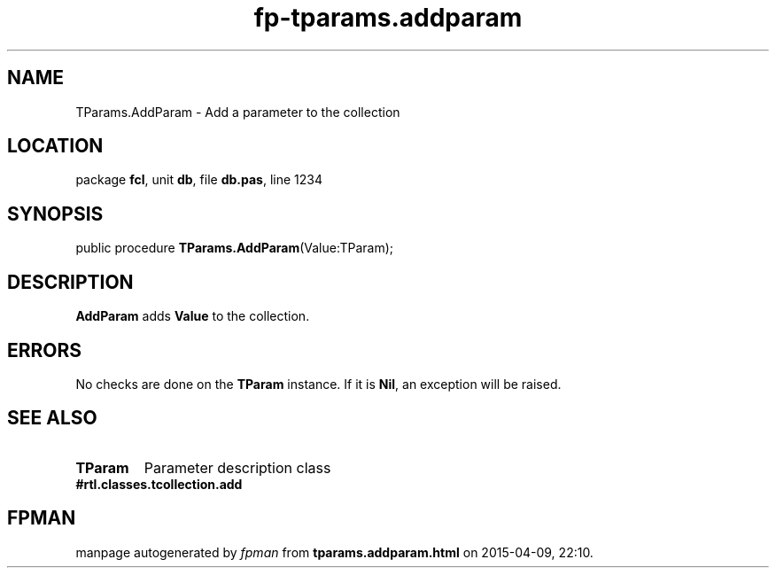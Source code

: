 .\" file autogenerated by fpman
.TH "fp-tparams.addparam" 3 "2014-03-14" "fpman" "Free Pascal Programmer's Manual"
.SH NAME
TParams.AddParam - Add a parameter to the collection
.SH LOCATION
package \fBfcl\fR, unit \fBdb\fR, file \fBdb.pas\fR, line 1234
.SH SYNOPSIS
public procedure \fBTParams.AddParam\fR(Value:TParam);
.SH DESCRIPTION
\fBAddParam\fR adds \fBValue\fR to the collection.


.SH ERRORS
No checks are done on the \fBTParam\fR instance. If it is \fBNil\fR, an exception will be raised.


.SH SEE ALSO
.TP
.B TParam
Parameter description class
.TP
.B #rtl.classes.tcollection.add


.SH FPMAN
manpage autogenerated by \fIfpman\fR from \fBtparams.addparam.html\fR on 2015-04-09, 22:10.

